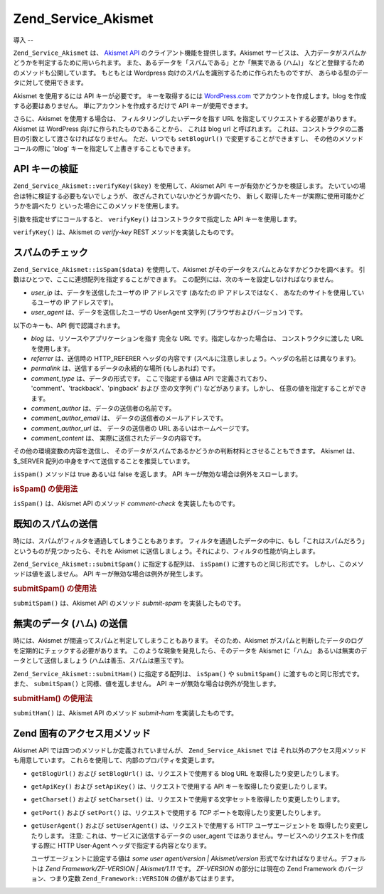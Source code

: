 .. _zend.service.akismet:

Zend_Service_Akismet
====================

.. _zend.service.akismet.introduction:

導入
--

``Zend_Service_Akismet`` は、 `Akismet API`_ のクライアント機能を提供します。Akismet
サービスは、 入力データがスパムかどうかを判定するために用いられます。
また、あるデータを「スパムである」とか「無実である (ハム)」
などと登録するためのメソッドも公開しています。 もともとは Wordpress
向けのスパムを識別するために作られたものですが、
あらゆる型のデータに対して使用できます。

Akismet を使用するには API キーが必要です。 キーを取得するには `WordPress.com`_
でアカウントを作成します。blog を作成する必要はありません。
単にアカウントを作成するだけで API キーが使用できます。

さらに、Akismet を使用する場合は、 フィルタリングしたいデータを指す URL
を指定してリクエストする必要があります。 Akismet は WordPress
向けに作られたものであることから、 これは blog url と呼ばれます。
これは、コンストラクタの二番目の引数として渡さなければなりません。
ただ、いつでも ``setBlogUrl()`` で変更することができますし、
その他のメソッドコールの際に 'blog' キーを指定して上書きすることもできます。

.. _zend.service.akismet.verifykey:

API キーの検証
---------

``Zend_Service_Akismet::verifyKey($key)`` を使用して、Akismet API
キーが有効かどうかを検証します。
たいていの場合は特に検証する必要もないでしょうが、
改ざんされていないかどうか調べたり、
新しく取得したキーが実際に使用可能かどうかを調べたり
といった場合にこのメソッドを使用します。

.. code-block:: php
   :linenos:

   // API キー、そしてアプリケーションやリソースへの URL
   // を指定してインスタンスを作成します
   $akismet = new Zend_Service_Akismet($apiKey,
                                       'http://framework.zend.com/wiki/');
   if ($akismet->verifyKey($apiKey) {
       echo "このキーは有効です。\n";
   } else {
       echo "このキーは無効です。\n";
   }

引数を指定せずにコールすると、 ``verifyKey()`` はコンストラクタで指定した API
キーを使用します。

``verifyKey()`` は、Akismet の *verify-key* REST メソッドを実装したものです。

.. _zend.service.akismet.isspam:

スパムのチェック
--------

``Zend_Service_Akismet::isSpam($data)`` を使用して、Akismet
がそのデータをスパムとみなすかどうかを調べます。
引数はひとつで、ここに連想配列を指定することができます。
この配列には、次のキーを設定しなければなりません。

- *user_ip* は、データを送信したユーザの IP アドレスです (あなたの IP
  アドレスではなく、 あなたのサイトを使用しているユーザの IP アドレスです)。

- *user_agent* は、データを送信したユーザの UserAgent 文字列
  (ブラウザおよびバージョン) です。

以下のキーも、API 側で認識されます。

- *blog* は、リソースやアプリケーションを指す 完全な URL
  です。指定しなかった場合は、 コンストラクタに渡した URL を使用します。

- *referrer* は、送信時の HTTP_REFERER ヘッダの内容です
  (スペルに注意しましょう。ヘッダの名前とは異なります)。

- *permalink* は、送信するデータの永続的な場所 (もしあれば) です。

- *comment_type* は、データの形式です。 ここで指定する値は API で定義されており、
  'comment'、'trackback'、'pingback' および 空の文字列 ('') などがあります。しかし、
  任意の値を指定することができます。

- *comment_author* は、データの送信者の名前です。

- *comment_author_email* は、 データの送信者のメールアドレスです。

- *comment_author_url* は、 データの送信者の URL あるいはホームページです。

- *comment_content* は、 実際に送信されたデータの内容です。

その他の環境変数の内容を送信し、
そのデータがスパムであるかどうかの判断材料とさせることもできます。 Akismet
は、$_SERVER 配列の中身をすべて送信することを推奨しています。

``isSpam()`` メソッドは true あるいは false を返します。 API
キーが無効な場合は例外をスローします。

.. _zend.service.akismet.isspam.example-1:

.. rubric:: isSpam() の使用法

.. code-block:: php
   :linenos:

   $data = array(
       'user_ip'              => '111.222.111.222',
       'user_agent'           => 'Mozilla/5.0 ' . (Windows; U; Windows NT ' .
                                 '5.2; en-GB; rv:1.8.1) Gecko/20061010 ' .
                                 'Firefox/2.0',
       'comment_type'         => 'contact',
       'comment_author'       => '誰かさん',
       'comment_author_email' => 'nospam@myhaus.net',
       'comment_content'      => "スパマーじゃないもん。信じて!"
   );
   if ($akismet->isSpam($data)) {
       echo "悪いけど、たぶんあなたはスパマーでしょう。";
   } else {
       echo "私たちのサイトへようこそ!";
   }

``isSpam()`` は、Akismet API のメソッド *comment-check* を実装したものです。

.. _zend.service.akismet.submitspam:

既知のスパムの送信
---------

時には、スパムがフィルタを通過してしまうこともあります。
フィルタを通過したデータの中に、もし「これはスパムだろう」
というものが見つかったら、それを Akismet
に送信しましょう。それにより、フィルタの性能が向上します。

``Zend_Service_Akismet::submitSpam()`` に指定する配列は、 ``isSpam()``
に渡すものと同じ形式です。 しかし、このメソッドは値を返しません。 API
キーが無効な場合は例外が発生します。

.. _zend.service.akismet.submitspam.example-1:

.. rubric:: submitSpam() の使用法

.. code-block:: php
   :linenos:

   $data = array(
       'user_ip'              => '111.222.111.222',
       'user_agent'           => 'Mozilla/5.0 (Windows; U; Windows NT 5.2;' .
                                 'en-GB; rv:1.8.1) Gecko/20061010 Firefox/2.0',
       'comment_type'         => 'contact',
       'comment_author'       => '誰かさん',
       'comment_author_email' => 'nospam@myhaus.net',
       'comment_content'      => "スパマーじゃないもん。信じて!"
   );
   $akismet->submitSpam($data));

``submitSpam()`` は、Akismet API のメソッド *submit-spam* を実装したものです。

.. _zend.service.akismet.submitham:

無実のデータ (ハム) の送信
---------------

時には、Akismet が間違ってスパムと判定してしまうこともあります。 そのため、Akismet
がスパムと判断したデータのログを定期的にチェックする必要があります。
このような現象を発見したら、そのデータを Akismet に「ハム」
あるいは無実のデータとして送信しましょう (ハムは善玉、スパムは悪玉です)。

``Zend_Service_Akismet::submitHam()`` に指定する配列は、 ``isSpam()`` や ``submitSpam()``
に渡すものと同じ形式です。また、 ``submitSpam()`` と同様、値を返しません。 API
キーが無効な場合は例外が発生します。

.. _zend.service.akismet.submitham.example-1:

.. rubric:: submitHam() の使用法

.. code-block:: php
   :linenos:

   $data = array(
       'user_ip'              => '111.222.111.222',
       'user_agent'           => 'Mozilla/5.0 (Windows; U; Windows NT 5.2;' .
                                 'en-GB; rv:1.8.1) Gecko/20061010 Firefox/2.0',
       'comment_type'         => 'contact',
       'comment_author'       => '誰かさん',
       'comment_author_email' => 'nospam@myhaus.net',
       'comment_content'      => "スパマーじゃないもん。信じて!"
   );
   $akismet->submitHam($data));

``submitHam()`` は、Akismet API のメソッド *submit-ham* を実装したものです。

.. _zend.service.akismet.accessors:

Zend 固有のアクセス用メソッド
-----------------

Akismet API では四つのメソッドしか定義されていませんが、 ``Zend_Service_Akismet`` では
それ以外のアクセス用メソッドも用意しています。
これらを使用して、内部のプロパティを変更します。

- ``getBlogUrl()`` および ``setBlogUrl()`` は、リクエストで使用する blog URL
  を取得したり変更したりします。

- ``getApiKey()`` および ``setApiKey()`` は、リクエストで使用する API
  キーを取得したり変更したりします。

- ``getCharset()`` および ``setCharset()``
  は、リクエストで使用する文字セットを取得したり変更したりします。

- ``getPort()`` および ``setPort()`` は、リクエストで使用する *TCP*
  ポートを取得したり変更したりします。

- ``getUserAgent()`` および ``setUserAgent()`` は、リクエストで使用する HTTP
  ユーザエージェントを 取得したり変更したりします。 注意:
  これは、サービスに送信するデータの user_agent
  ではありません。サービスへのリクエストを作成する際に HTTP User-Agent
  ヘッダで指定する内容となります。

  ユーザエージェントに設定する値は *some user agent/version | Akismet/version*
  形式でなければなりません。デフォルトは *Zend Framework/ZF-VERSION | Akismet/1.11* です。
  *ZF-VERSION* の部分には現在の Zend Framework のバージョン、つまり定数
  ``Zend_Framework::VERSION`` の値があてはまります。



.. _`Akismet API`: http://akismet.com/development/api/
.. _`WordPress.com`: http://wordpress.com/
